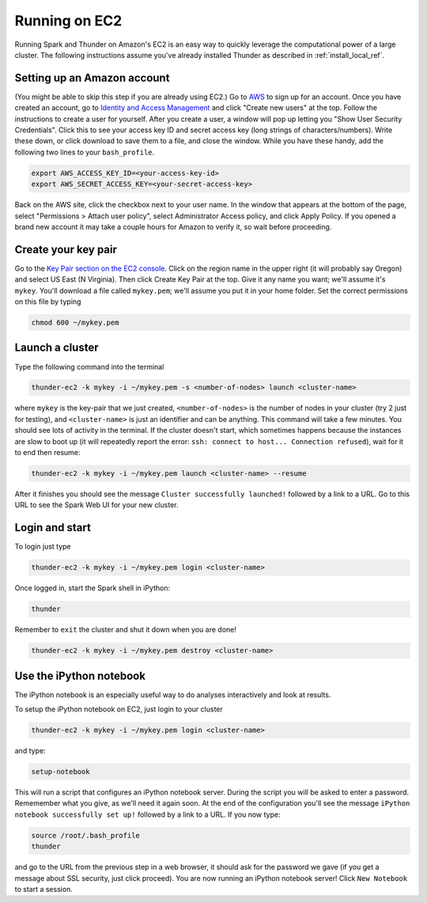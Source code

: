 .. _install_ec2_ref:

Running on EC2
==============
Running Spark and Thunder on Amazon's EC2 is an easy way to quickly leverage the computational power of a large cluster. The following instructions assume you've already installed Thunder as described in :ref:`install_local_ref`.

Setting up an Amazon account
~~~~~~~~~~~~~~~~~~~~~~~~~~~~
(You might be able to skip this step if you are already using EC2.) Go to `AWS <http://aws.amazon.com/>`_ to sign up for an account. Once you have created an account, go to `Identity and Access Management <https://console.aws.amazon.com/iam/#users>`_ and click "Create new users" at the top. Follow the instructions to create a user for yourself. After you create a user, a window will pop up letting you "Show User Security Credentials". Click this to see your access key ID and secret access key (long strings of characters/numbers). Write these down, or click download to save them to a file, and close the window. While you have these handy, add the following two lines to your ``bash_profile``.

.. code-block:: bash

	export AWS_ACCESS_KEY_ID=<your-access-key-id>
	export AWS_SECRET_ACCESS_KEY=<your-secret-access-key>

Back on the AWS site, click the checkbox next to your user name. In the window that appears at the bottom of the page, select "Permissions > Attach user policy", select Administrator Access policy, and click Apply Policy. If you opened a brand new account it may take a couple hours for Amazon to verify it, so wait before proceeding.


Create your key pair
~~~~~~~~~~~~~~~~~~~~~~~
Go to the `Key Pair section on the EC2 console <https://console.aws.amazon.com/ec2/#KeyPairs:>`_. Click on the region name in the upper right (it will probably say Oregon) and select US East (N Virginia). Then click Create Key Pair at the top. Give it any name you want; we'll assume it's ``mykey``. You'll download a file called ``mykey.pem``; we'll assume you put it in your home folder. Set the correct permissions on this file by typing

.. code-block:: bash

	chmod 600 ~/mykey.pem

Launch a cluster
~~~~~~~~~~~~~~~~
Type the following command into the terminal

.. code-block:: bash

	thunder-ec2 -k mykey -i ~/mykey.pem -s <number-of-nodes> launch <cluster-name>

where ``mykey`` is the key-pair that we just created, ``<number-of-nodes>`` is the number of nodes in your cluster (try 2 just for testing), and ``<cluster-name>`` is just an identifier and can be anything. This command will take a few minutes. You should see lots of activity in the terminal. If the cluster doesn't start, which sometimes happens because the instances are slow to boot up (it will repeatedly report the error: ``ssh: connect to host... Connection refused``), wait for it to end then resume:

.. code-block:: bash

	thunder-ec2 -k mykey -i ~/mykey.pem launch <cluster-name> --resume

After it finishes you should see the message ``Cluster successfully launched!`` followed by a link to a URL. Go to this URL to see the Spark Web UI for your new cluster.

Login and start
~~~~~~~~~~~~~~~
To login just type

.. code-block:: bash

	thunder-ec2 -k mykey -i ~/mykey.pem login <cluster-name>

Once logged in, start the Spark shell in iPython:

.. code-block:: bash

	thunder

Remember to ``exit`` the cluster and shut it down when you are done!

.. code-block:: bash
	
	thunder-ec2 -k mykey -i ~/mykey.pem destroy <cluster-name>

Use the iPython notebook
~~~~~~~~~~~~~~~~~~~~~~~~
The iPython notebook is an especially useful way to do analyses interactively and look at results.

To setup the iPython notebook on EC2, just login to your cluster

.. code-block:: bash

	thunder-ec2 -k mykey -i ~/mykey.pem login <cluster-name>

and type:

.. code-block:: bash

	setup-notebook

This will run a script that configures an iPython notebook server. During the script you will be asked to enter a password. Rememember what you give, as we'll need it again soon. At the end of the configuration you'll see the message ``iPython notebook successfully set up!`` followed by a link to a URL. If you now type:

.. code-block:: bash

	source /root/.bash_profile
	thunder

and go to the URL from the previous step in a web browser, it should ask for the password we gave (if you get a message about SSL security, just click proceed). You are now running an iPython notebook server! Click ``New Notebook`` to start a session.







